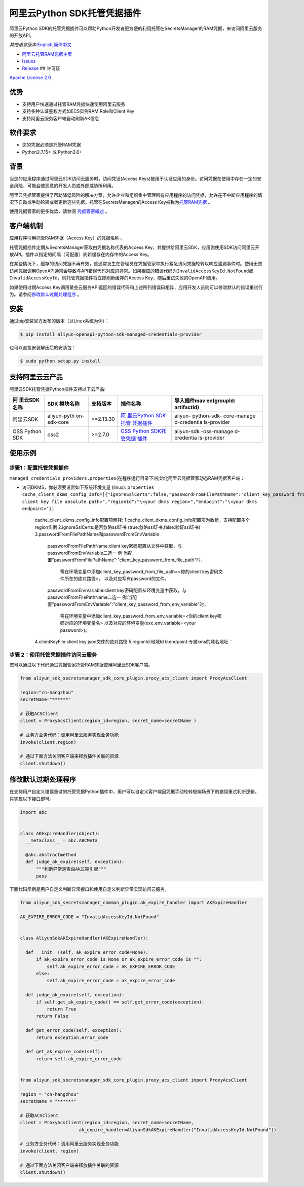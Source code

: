 阿里云Python SDK托管凭据插件
============================

阿里云Python
SDK的托管凭据插件可以帮助Python开发者更方便的利用托管在SecretsManager的RAM凭据，来访问阿里云服务的开放API。

*其他语言版本:*\ `English <README.rst>`__\ *,*\ `简体中文 <README.zh-cn.rst>`__

-  `阿里云托管RAM凭据主页 <https://help.aliyun.com/document_detail/212421.html>`__
-  `Issues <https://github.com/aliyun/aliyun-sdk-managed-credentials-providers-python/issues>`__
-  `Release <https://github.com/aliyun/aliyun-sdk-managed-credentials-providers-python/releases>`__
   ## 许可证

`Apache License
2.0 <https://www.apache.org/licenses/LICENSE-2.0.html>`__

优势
----

-  支持用户快速通过托管RAM凭据快速使用阿里云服务
-  支持多种认证鉴权方式如ECS实例RAM Role和Client Key
-  支持阿里云服务客户端自动刷新AK信息

软件要求
--------

-  您的凭据必须是托管RAM凭据
-  Python2.7.15+ 或 Python3.6+

背景
----

当您的应用程序通过阿里云SDK访问云服务时，访问凭证(Access
Keys)被用于认证应用的身份。访问凭据在使用中存在一定的安全风险，可能会被恶意的开发人员或外部威胁所利用。

阿里云凭据管家提供了帮助降低风险的解决方案，允许企业和组织集中管理所有应用程序的访问凭据，允许在不中断应用程序的情况下自动或手动轮转或者更新这些凭据。托管在SecretsManager的Access
Key被称为\ `托管RAM凭据 <https://help.aliyun.com/document_detail/212421.html>`__
。

使用凭据管家的更多优势，请参阅
`凭据管家概述 <https://help.aliyun.com/document_detail/152001.html>`__
。

客户端机制
----------

应用程序引用托管RAM凭据（Access Key）的\ ``凭据名称`` 。

托管凭据插件定期从SecretsManager获取由\ ``凭据名称``\ 代表的Access
Key，并提供给阿里云SDK，应用则使用SDK访问阿里云开放API。插件以指定的间隔（可配置）刷新缓存在内存中的Access
Key。

在某些情况下，缓存的访问凭据不再有效，这通常发生在管理员在凭据管家中执行紧急访问凭据轮转以响应泄漏事件时。使用无效访问凭据调用OpenAPI通常会导致与API错误代码对应的异常。如果相应的错误代码为\ ``InvalidAccessKeyId.NotFound``\ 或\ ``InvalidAccessKeyId``\ ，则托管凭据插件将立即刷新缓存的Access
Key，随后重试失败的OpenAPI调用。

如果使用过期Access
Key调用某些云服务API返回的错误代码和上述所列错误码相异，应用开发人员则可以修改默认的错误重试行为。请参阅\ `修改默认过期处理程序 <#修改默认过期处理程序>`__
。


安装
----

通过pip安装官方发布的版本（以Linux系统为例）：

.. code:: bash

       $ pip install aliyun-openapi-python-sdk-managed-credentials-provider

也可以直接安装解压后的安装包：

.. code:: bash

       $ sudo python setup.py install

支持阿里云云产品
----------------

阿里云SDK托管凭据Python插件支持以下云产品:

+-------------+-------------+-------------+-------------+-------------+
| 阿          | SDK         | 支持版本    | 插件名称    | 导入插件mav |
| 里云SDK名称 | 模块名称    |             |             | en(groupId: |
|             |             |             |             | artifactId) |
+=============+=============+=============+=============+=============+
| 阿里云SDK   | aliyun-pyth | >=2.13.30   | `阿         | aliyun-     |
|             | on-sdk-core |             | 里云Python  | python-sdk- |
|             |             |             | SDK托管     | core-manage |
|             |             |             | 凭据插件 <h | d-credentia |
|             |             |             | ttps://gith | ls-provider |
|             |             |             | ub.com/aliy |             |
|             |             |             | un/aliyun-s |             |
|             |             |             | dk-managed- |             |
|             |             |             | credentials |             |
|             |             |             | -providers- |             |
|             |             |             | python/tree |             |
|             |             |             | /master/ali |             |
|             |             |             | yun-sdk-man |             |
|             |             |             | aged-creden |             |
|             |             |             | tials-provi |             |
|             |             |             | ders/aliyun |             |
|             |             |             | -openapi-py |             |
|             |             |             | thon-sdk-ma |             |
|             |             |             | naged-crede |             |
|             |             |             | ntials-prov |             |
|             |             |             | ider>`__    |             |
+-------------+-------------+-------------+-------------+-------------+
| OSS Python  | oss2        | >=2.7.0     | `OSS Python | aliyun-sdk  |
| SDK         |             |             | SDK托管凭据 | -oss-manage |
|             |             |             | 插件 <https | d-credentia |
|             |             |             | ://github.c | ls-provider |
|             |             |             | om/aliyun/a |             |
|             |             |             | liyun-sdk-m |             |
|             |             |             | anaged-cred |             |
|             |             |             | entials-pro |             |
|             |             |             | viders-pyth |             |
|             |             |             | on/tree/mas |             |
|             |             |             | ter/aliyun- |             |
|             |             |             | sdk-managed |             |
|             |             |             | -credential |             |
|             |             |             | s-providers |             |
|             |             |             | /aliyun-oss |             |
|             |             |             | -python-sdk |             |
|             |             |             | -managed-cr |             |
|             |             |             | edentials-p |             |
|             |             |             | rovider>`__ |             |
+-------------+-------------+-------------+-------------+-------------+

使用示例
--------

步骤1：配置托管凭据插件
~~~~~~~~~~~~~~~~~~~~~~~

``managed_credentials_providers.properties``\ (在程序运行目录下)初始化阿里云凭据管家动态RAM凭据客户端：

-  访问DKMS，你必须要设置如下系统环境变量 (linux):
   ``properties     cache_client_dkms_config_info=[{"ignoreSslCerts":false,"passwordFromFilePathName":"client_key_password_from_file_path","clientKeyFile":"\<your client key file absolute path>","regionId":"\<your dkms region>","endpoint":"\<your dkms endpoint>"}]``
    cache_client_dkms_config_info配置项解释:
    1.cache_client_dkms_config_info配置项为数组，支持配置多个region实例
    2.ignoreSslCerts:是否忽略ssl证书 (true:忽略ssl证书,false:验证ssl证书)
    3.passwordFromFilePathName和passwordFromEnvVariable
      passwordFromFilePathName:client key密码配置从文件中获取，与passwordFromEnvVariable二选一
      例:当配置"passwordFromFilePathName":"client_key_password_from_file_path"时，
        需在环境变量中添加client_key_password_from_file_path=<你的client key密码文件所在的绝对路径>，
        以及对应写有password的文件。
      passwordFromEnvVariable:client key密码配置从环境变量中获取，与passwordFromFilePathName二选一
      例:当配置"passwordFromEnvVariable":"client_key_password_from_env_variable"时，
        需在环境变量中添加client_key_password_from_env_variable=<你的client key密码对应的环境变量名>
        以及对应的环境变量(xxx_env_variable=<your password>)。
    4.clientKeyFile:client key json文件的绝对路径
    5.regionId:地域Id
    6.endpoint:专属kms的域名地址
    ``

步骤 2：使用托管凭据插件访问云服务
~~~~~~~~~~~~~~~~~~~~~~~~~~~~~~~~~~

您可以通过以下代码通过凭据管家托管RAM凭据使用阿里云SDK客户端。

.. code:: python

   from aliyun_sdk_secretsmanager_sdk_core_plugin.proxy_acs_client import ProxyAcsClient

   region="cn-hangzhou"
   secretName="******"

   # 获取ACSClient
   client = ProxyAcsClient(region_id=region, secret_name=secretName )

   # 业务方业务代码：调用阿里云服务实现业务功能
   invoke(client,region)

   # 通过下面方法关闭客户端来释放插件关联的资源
   client.shutdown()

修改默认过期处理程序
--------------------

在支持用户自定义错误重试的托管凭据Python插件中，用户可以自定义客户端因凭据手动轮转极端场景下的错误重试判断逻辑，只实现以下接口即可。

.. code:: python

   import abc


   class AKExpireHandler(object):
     __metaclass__ = abc.ABCMeta

     @abc.abstractmethod
     def judge_ak_expire(self, exception):
         """判断异常是否由Ak过期引起"""
         pass

下面代码示例是用户自定义判断异常接口和使用自定义判断异常实现访问云服务。

.. code:: python

   from aliyun_sdk_secretsmanager_common_plugin.ak_expire_handler import AKExpireHandler

   AK_EXPIRE_ERROR_CODE = "InvalidAccessKeyId.NotFound"


   class AliyunSdkAKExpireHandler(AKExpireHandler):

     def __init__(self, ak_expire_error_code=None):
         if ak_expire_error_code is None or ak_expire_error_code is "":
             self.ak_expire_error_code = AK_EXPIRE_ERROR_CODE
         else:
             self.ak_expire_error_code = ak_expire_error_code

     def judge_ak_expire(self, exception):
         if self.get_ak_expire_code() == self.get_error_code(exception):
             return True
         return False

     def get_error_code(self, exception):
         return exception.error_code

     def get_ak_expire_code(self):
         return self.ak_expire_error_code


   from aliyun_sdk_secretsmanager_sdk_core_plugin.proxy_acs_client import ProxyAcsClient

   region = "cn-hangzhou"
   secretName = "******"

   # 获取ACSClient
   client = ProxyAcsClient(region_id=region, secret_name=secretName,
                         ak_expire_handler=AliyunSdkAKExpireHandler("InvalidAccessKeyId.NotFound"))

   # 业务方业务代码：调用阿里云服务实现业务功能
   invoke(client, region)

   # 通过下面方法关闭客户端来释放插件关联的资源
   client.shutdown()
